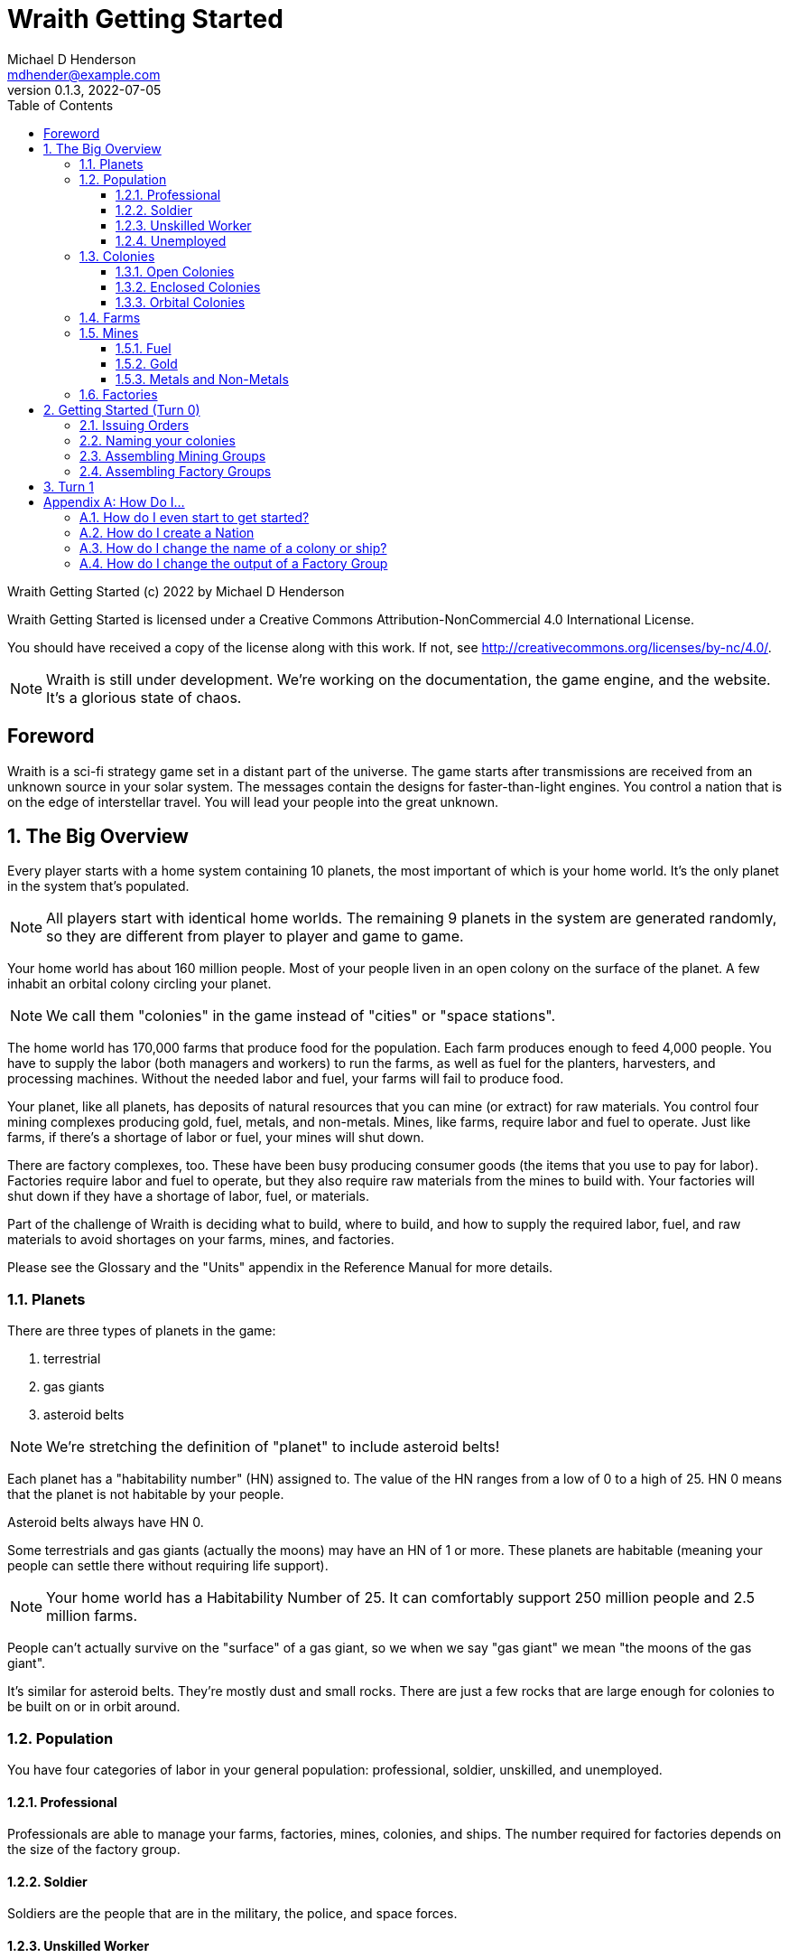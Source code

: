 = Wraith Getting Started
Michael D Henderson <mdhender@example.com>
v0.1.3, 2022-07-05
:doctype: book
:sectnums:
:sectnumlevels: 5
:partnums:
:toc: right
:toclevels: 3
:icons: font
:url-quickref: https://docs.asciidoctor.org/asciidoc/latest/syntax-quick-reference/

Wraith Getting Started (c) 2022 by Michael D Henderson

Wraith Getting Started is licensed under a Creative Commons Attribution-NonCommercial 4.0 International License.

You should have received a copy of the license along with this work.
If not, see <http://creativecommons.org/licenses/by-nc/4.0/>.

NOTE: Wraith is still under development.
We're working on the documentation, the game engine, and the website.
It's a glorious state of chaos.

:sectnums!:
== Foreword
Wraith is a sci-fi strategy game set in a distant part of the universe.
The game starts after transmissions are received from an unknown source in your solar system.
The messages contain the designs for faster-than-light engines.
You control a nation that is on the edge of interstellar travel.
You will lead your people into the great unknown.

:sectnums:
== The Big Overview
Every player starts with a home system containing 10 planets,
the most important of which is your home world.
It's the only planet in the system that's populated.

NOTE: All players start with identical home worlds.
The remaining 9 planets in the system are generated randomly,
so they are different from player to player and game to game.

Your home world has about 160 million people.
Most of your people liven in an open colony on the surface of the planet.
A few inhabit an orbital colony circling your planet.

NOTE: We call them "colonies" in the game instead of "cities" or "space stations".

The home world has 170,000 farms that produce food for the population.
Each farm produces enough to feed 4,000 people.
You have to supply the labor (both managers and workers) to run the farms,
as well as fuel for the planters, harvesters, and processing machines.
Without the needed labor and fuel, your farms will fail to produce food.

Your planet, like all planets, has deposits of natural resources that you can mine (or extract) for raw materials.
You control four mining complexes producing gold, fuel, metals, and non-metals.
Mines, like farms, require labor and fuel to operate.
Just like farms, if there's a shortage of labor or fuel,
your mines will shut down.

There are factory complexes, too.
These have been busy producing consumer goods (the items that you use to pay for labor).
Factories require labor and fuel to operate,
but they also require raw materials from the mines to build with.
Your factories will shut down if they have a shortage of labor, fuel, or materials.

Part of the challenge of Wraith is deciding what to build, where to build,
and how to supply the required labor, fuel, and raw materials to avoid shortages on your farms, mines, and factories.

Please see the Glossary and the "Units" appendix in the Reference Manual for more details.

=== Planets
There are three types of planets in the game:

1. terrestrial
2. gas giants
3. asteroid belts

NOTE: We're stretching the definition of "planet" to include asteroid belts!

Each planet has a "habitability number" (HN) assigned to.
The value of the HN ranges from a low of 0 to a high of 25.
HN 0 means that the planet is not habitable by your people.

Asteroid belts always have HN 0.

Some terrestrials and gas giants (actually the moons) may have an HN of 1 or more.
These planets are habitable (meaning your people can settle there without requiring life support).

NOTE: Your home world has a Habitability Number of 25.
It can comfortably support 250 million people and 2.5 million farms.

People can't actually survive on the "surface" of a gas giant,
so we when we say "gas giant" we mean "the moons of the gas giant".

It's similar for asteroid belts.
They're mostly dust and small rocks.
There are just a few rocks that are large enough for colonies to be built on or in orbit around.

=== Population
You have four categories of labor in your general population:
professional, soldier, unskilled, and unemployed.

==== Professional
Professionals are able to manage your farms, factories, mines, colonies, and ships.
The number required for factories depends on the size of the factory group.

==== Soldier
Soldiers are the people that are in the military, the police, and space forces.

==== Unskilled Worker
Unskilled workers are the ones doing the real work on your farms, factories, mines, colonies, and ships.
They are called "unskilled" because the professionals got to pick the names.
The number of unskilled workers required to operate a farm, mine, or factory is always 3 times the number of professionals.
If it takes 100 professionals to manage a farm, it will take 300 unskilled workers to work it.

==== Unemployed
Unemployed workers are the remainder of the population.
They get their name because, unlike the other three categories, they're not directly employed by the government.

=== Colonies
You can build an orbital colony around any planet or an enclosed colony on the surface of any planet.
You can only build an open colony on the surface of a habitable planet (one with a Habitability Number (HN) of 1 or more).

You can build at most one of each type on any planet.

==== Open Colonies
Open colonies are built on the surface of habitable planets.

==== Enclosed Colonies
Enclosed colonies are built on the surface of non-habitable planets.
They are totally enclosed and require life support units to maintain a breathable atmosphere for your people.

==== Orbital Colonies
Orbital colonies are built in space around any planet.
They are totally enclosed and require life support units to maintain a breathable atmosphere for your people.

Orbital colonies are important because they're the only place that you can assemble ships.

=== Farms
Farms produce the food your people eat.
You start the game with open air farms (`farm-1` units) which require labor and fueld to operate.
You will need 100 professionals to manage each `farm-1` and 300 unskilled workers for labor.
You also need 0.5 fuel units to power each `farm-1`.

NOTE: These numbers are from the Farm Fuel Cost and Farm Labor Cost charts in the Reference Manual.

=== Mines
Mines extract and refine the natural resources needed to supply your factories and and provide power to your farms, factories, mines, ships and colonies.

Every planet contains natural resources that you can mine (or extract) to get the materials you need to build things.

There are four types of natural resources: fuel, gold, metals, and non-metals.
These are abstract concepts, so fuel includes oil, coal, and even nuclear materials.
Gold is any precious ore, stone, or crystal.
Metals are non-precious ores that can't be used as fuel.
Non-metals are literally everything else (except food and water).

You must have a surface colony before you can start mining on a planet.
After you build the surface colony, you can extract the resources and use them to build things you need
(like life support units, space drives, and shuttles (called "transport units" in the game)).

You start the game with `mine-1` units.
Like farms and factories, mines  require labor and fuel to operate.
You will need 100 professionals to manage each `mine-1` and 300 unskilled workers for labor.
You also need 0.5 fuel units to power each `mine-1`.

NOTE: These numbers are from the Mine Fuel Cost and Mine Labor Cost charts in the Reference Manual.

==== Fuel
Fuel is used to power all units in the game.

==== Gold
Gold is used when trading with other nations.
It represents any material that is valued more for trade than for industrial applications.

==== Metals and Non-Metals
Metals and non-metals are consumed by factories to produce things.
There's a chart in the Reference Manual that lists the amount of each that is required by every unit that factories can produce.

=== Factories
Factories convert raw materials (metals and non-metals) into other things.
The tech level of the item that the factory builds is limited by the tech level of the colony,
not by the tech level of the factory units.

NOTE: The game requires that you assign a factory to a group before you can use it.
You can have no more than 25 factory groups in any colony or ship.

When you assemble a new factory group, your order tells it which item to build.
(Every factory in the group will build the same item.)
You can issue an order to change the item later.

You start the game with `factory-1` units.
Like farms and mines, factories require labor and fuel to operate.
Each `factory-1` requires 0.5 fuel units to power.
The number of professionals needed to manage factories depends on the size of the factory group that they're assigned to.
For example, a group with 170,000 units requires 1 professional per unit.
Factories always require three times as many unskilled workers as professionals,
so this group would require a total of 170,000 professionals and 510,000 unskilled workers
and consume 85,000 fuel units per turn.

NOTE: These numbers are from the Factory Fuel Cost and Factory Group Cost charts in the Reference Manual.

== Getting Started (Turn 0)
Turn 0 is a setup turn.
It's intended to give you a chance to review your system reports,
decide on your goals,
and customize your industrial base.

=== Issuing Orders
During Turn 0, you can issue two types of orders.

1. You can name your colonies
2. You can assemble mining groups and assign to work deposits.
3. You can assemble factory groups and tell them what to start producing.

You issue orders by uploading a text file to the web server.

The format of an order is generally:

* the name of the ship or colony you're giving the order to
* the "verb" or order name
* the options for the order
** these are things like number of units and ship you're attacking

=== Naming your colonies
You don't have to name colonies, but if you want to, you must issue a `name` order.
The order is formatted like:

.Name Order
[source]
----
ColonyID  name QuotedString
----

This tells us that we must provide the colony's identifier
(this is on your system report, it always the letter C followed by some numbers),
the command (in this case it is literally the text "name"),
and the name we want to assign the colony.
Because it's a `QuotedString`, we must enclose the colony's name in quote marks.

WARNING: The `QuotedString` must have quote marks or the order will be rejected.

To name our C21 colony Mudbomb, we'd issue the following order:

.Example
[source]
----
C21 name "Mudbomb"
----

To name our C22 colony Shiny Thingy in The Sky, we'd issue the following order:

.Example
[source]
----
C22 name "Shiny Thingy in The Sky"
----

You can always change the name of a colony in a later turn by issuing a new `name` order.

=== Assembling Mining Groups
You start the game with 40 deposits of natural resources on your home world and 381,000 `mine-1` units.
251,000 of your `mine-1` units have already been assigned to mining groups (Group 1 through Group 4).
100,000 are in storage and are available for you to assemble into new mining groups.

NOTE: You don't have to set up new mining groups.
You can keep your units in storage and use then on a later turn.

The assembly order is formatted like:

.Assemble Mining Group Order
[source]
----
ColonyID assemble Quantity MineTL DepositID
----

This tells us that we must provide the colony's identifier
(this is on your system report, it always the letter C followed by some numbers),
the command (in this case it is literally the text "assemble"),
the number of mining units we want to assign to the group,
the code for those units,
and the deposit's identifier that we want to work
(it is always the letters DP followed by a number from your system report).

.Examples
[source]
----
C21 assemble 50,000 mine-1 DP5   ;; start 50,000 mines working deposit #5
C21 assemble 25,000 mine-1 DP23  ;; start 50,000 mines working deposit #23
----

The group number for the mining group will be automatically assigned by the game engine when your orders are processed.

NOTE: Normally, you'd have to issue orders to move these mine units from storage and assemble them before you can use them.
One of the nice things about Turn 0 is that it lets you skip those steps.
This only happens on Turn 0!

=== Assembling Factory Groups
You start the game with 4,025,000 `fact-1` units.
275,000 of your units have already been assigned to a factory group (Group 1)
and are building the `consumer-goods` that you pay your workers with.
There are 3,750,000 in storage and are available for you to assemble into new factory groups.

NOTE: You don't have to set up new factory groups.
You can keep your units in storage and use then on a later turn.

.Assemble Factory Group Order
[source]
----
ColonyID assemble Quantity FactoryTL UnitID
----

This tells us that we must provide the colony's identifier
(this is on your system report, it always the letter C followed by some numbers),
the command (in this case it is literally the text "assemble"),
the number of factory units we want to assign to the group,
the code for those units,
and the code for the units that we want the group to start producing.

.Assemble Factory Group Order Examples
[source]
----
C21 assemble 50,000 factory-1 life-support-1  ;; create a group building life-support
C21 assemble 50,000 factory-1 sensor-1        ;; create a group building sensors
C21 assemble 50,000 factory-1 hyper-drive-1   ;; create a group building hyper-drives
C21 assemble 50,000 factory-1 space-drive-1   ;; create a group building space-drives
----

NOTE: It takes four turns for a factory to produce an item.
Turn 0 gives you a boost because it tells the game engine that your new factory groups have been working for four turns.
You'll start Turn 1 with those items fresh off the production lines and ready to use.

== Turn 1
Starting with Turn 1, you can issue any orders that you want to.

Some general notes:

* Transfer people, units, and raw materials to your orbital colony so that you can start building ships
* Make sure that you have enough fuel and food for your orbital colony

[appendix]
== How Do I...

=== How do I even start to get started?

=== How do I create a Nation

=== How do I change the name of a colony or ship?
Issue a `name` order to the colony or ship.

=== How do I change the output of a Factory Group
Issue a `retool` order to the group.
This will shut down production,
wait for the existing production stages to clear out,
then start up the group again with the new output.
